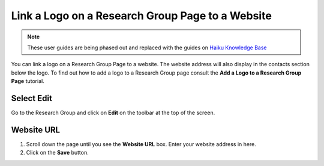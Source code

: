 
Link a Logo on a Research Group Page to a Website
======================================================================================================

.. note:: These user guides are being phased out and replaced with the guides on `Haiku Knowledge Base <https://fry-it.atlassian.net/wiki/display/HKB/Haiku+Knowledge+Base>`_


You can link a logo on a Research Group Page to a website. The website address will also display in the contacts section below the logo. To find out how to add a logo to a Research Group page consult the **Add a Logo to a Research Group Page** tutorial.	

Select Edit
-------------------------------------------------------------------------------------------

.. image:: images/Link_a_Logo_on_a_Research_Group_Page_to_a_Website/media_1401785809770.png
   :align: center
   

Go to the Research Group and click on **Edit** on the toolbar at the top of the screen. 


Website URL
-------------------------------------------------------------------------------------------

.. image:: images/Link_a_Logo_on_a_Research_Group_Page_to_a_Website/media_1401785855103.png
   :align: center
   

1. Scroll down the page until you see the **Website URL** box. Enter your website address in here.
2. Click on the **Save** button.


